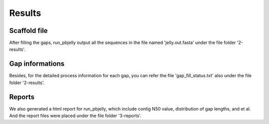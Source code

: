 Results
================================================================================

Scaffold file
--------------------------------------------------------------------------------

After filling the gaps, run_pbjelly output all the sequences in the file named 'jelly.out.fasta' under the file folder '2-results'.


.. _GapInfo:

Gap informations
--------------------------------------------------------------------------------

Besides, for the detailed process information for each gap, you can refer the file 'gap_fill_status.txt' also under the file folder '2-results'.

.. _Reports:

Reports
--------------------------------------------------------------------------------

We also generated a html report for run_pbjelly, which include contig N50 value, distribution of gap lengths, and et al. And the report files were placed under the file folder '3-reports'.

